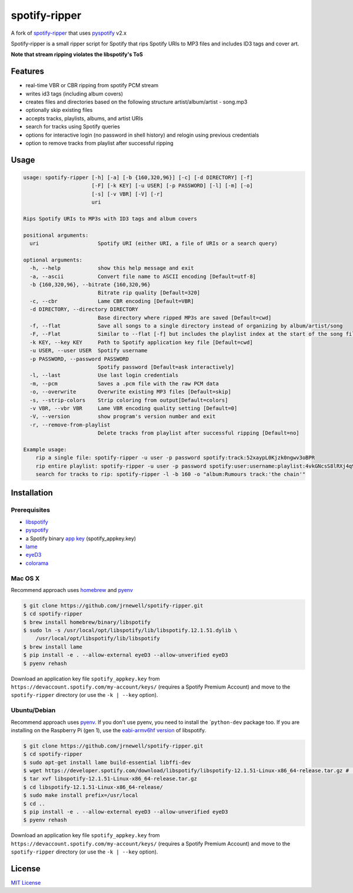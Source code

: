 spotify-ripper
==============

A fork of
`spotify-ripper <https://github.com/robbeofficial/spotifyripper>`__ that
uses `pyspotify <https://github.com/mopidy/pyspotify>`__ v2.x

Spotify-ripper is a small ripper script for Spotify that rips Spotify
URIs to MP3 files and includes ID3 tags and cover art.

**Note that stream ripping violates the libspotify's ToS**

Features
--------

-  real-time VBR or CBR ripping from spotify PCM stream

-  writes id3 tags (including album covers)

-  creates files and directories based on the following structure
   artist/album/artist - song.mp3

-  optionally skip existing files

-  accepts tracks, playlists, albums, and artist URIs

-  search for tracks using Spotify queries

-  options for interactive login (no password in shell history) and
   relogin using previous credentials

-  option to remove tracks from playlist after successful ripping

Usage
-----

.. code:: shell

    usage: spotify-ripper [-h] [-a] [-b {160,320,96}] [-c] [-d DIRECTORY] [-f]
                          [-F] [-k KEY] [-u USER] [-p PASSWORD] [-l] [-m] [-o]
                          [-s] [-v VBR] [-V] [-r]
                          uri

    Rips Spotify URIs to MP3s with ID3 tags and album covers

    positional arguments:
      uri                   Spotify URI (either URI, a file of URIs or a search query)

    optional arguments:
      -h, --help            show this help message and exit
      -a, --ascii           Convert file name to ASCII encoding [Default=utf-8]
      -b {160,320,96}, --bitrate {160,320,96}
                            Bitrate rip quality [Default=320]
      -c, --cbr             Lame CBR encoding [Default=VBR]
      -d DIRECTORY, --directory DIRECTORY
                            Base directory where ripped MP3s are saved [Default=cwd]
      -f, --flat            Save all songs to a single directory instead of organizing by album/artist/song
      -F, --Flat            Similar to --flat [-f] but includes the playlist index at the start of the song file
      -k KEY, --key KEY     Path to Spotify application key file [Default=cwd]
      -u USER, --user USER  Spotify username
      -p PASSWORD, --password PASSWORD
                            Spotify password [Default=ask interactively]
      -l, --last            Use last login credentials
      -m, --pcm             Saves a .pcm file with the raw PCM data
      -o, --overwrite       Overwrite existing MP3 files [Default=skip]
      -s, --strip-colors    Strip coloring from output[Default=colors]
      -v VBR, --vbr VBR     Lame VBR encoding quality setting [Default=0]
      -V, --version         show program's version number and exit
      -r, --remove-from-playlist
                            Delete tracks from playlist after successful ripping [Default=no]

    Example usage:
        rip a single file: spotify-ripper -u user -p password spotify:track:52xaypL0Kjzk0ngwv3oBPR
        rip entire playlist: spotify-ripper -u user -p password spotify:user:username:playlist:4vkGNcsS8lRXj4q945NIA4
        search for tracks to rip: spotify-ripper -l -b 160 -o "album:Rumours track:'the chain'"

Installation
------------

Prerequisites
~~~~~~~~~~~~~

-  `libspotify <https://developer.spotify.com/technologies/libspotify>`__

-  `pyspotify <https://github.com/mopidy/pyspotify>`__

-  a Spotify binary `app
   key <https://devaccount.spotify.com/my-account/keys/>`__
   (spotify\_appkey.key)

-  `lame <http://lame.sourceforge.net>`__

-  `eyeD3 <http://eyed3.nicfit.net>`__

-  `colorama <https://pypi.python.org/pypi/colorama>`__

Mac OS X
~~~~~~~~

Recommend approach uses `homebrew <http://brew.sh/>`__ and
`pyenv <https://github.com/yyuu/pyenv>`__

.. code:: bash

    $ git clone https://github.com/jrnewell/spotify-ripper.git
    $ cd spotify-ripper
    $ brew install homebrew/binary/libspotify
    $ sudo ln -s /usr/local/opt/libspotify/lib/libspotify.12.1.51.dylib \
        /usr/local/opt/libspotify/lib/libspotify
    $ brew install lame
    $ pip install -e . --allow-external eyeD3 --allow-unverified eyeD3
    $ pyenv rehash

Download an application key file ``spotify_appkey.key`` from
``https://devaccount.spotify.com/my-account/keys/`` (requires a Spotify
Premium Account) and move to the ``spotify-ripper`` directory (or use
the ``-k | --key`` option).

Ubuntu/Debian
~~~~~~~~~~~~~

Recommend approach uses `pyenv <https://github.com/yyuu/pyenv>`__. If
you don't use pyenv, you need to install the \`\ ``python-dev`` package
too. If you are installing on the Raspberry Pi (gen 1), use the
`eabi-armv6hf
version <https://developer.spotify.com/download/libspotify/libspotify-12.1.103-Linux-armv6-bcm2708hardfp-release.tar.gz>`__
of libspotify.

.. code:: bash

    $ git clone https://github.com/jrnewell/spotify-ripper.git
    $ cd spotify-ripper
    $ sudo apt-get install lame build-essential libffi-dev
    $ wget https://developer.spotify.com/download/libspotify/libspotify-12.1.51-Linux-x86_64-release.tar.gz # (assuming 64-bit)
    $ tar xvf libspotify-12.1.51-Linux-x86_64-release.tar.gz
    $ cd libspotify-12.1.51-Linux-x86_64-release/
    $ sudo make install prefix=/usr/local
    $ cd ..
    $ pip install -e . --allow-external eyeD3 --allow-unverified eyeD3
    $ pyenv rehash

Download an application key file ``spotify_appkey.key`` from
``https://devaccount.spotify.com/my-account/keys/`` (requires a Spotify
Premium Account) and move to the ``spotify-ripper`` directory (or use
the ``-k | --key`` option).

License
-------

`MIT License <http://en.wikipedia.org/wiki/MIT_License>`__
